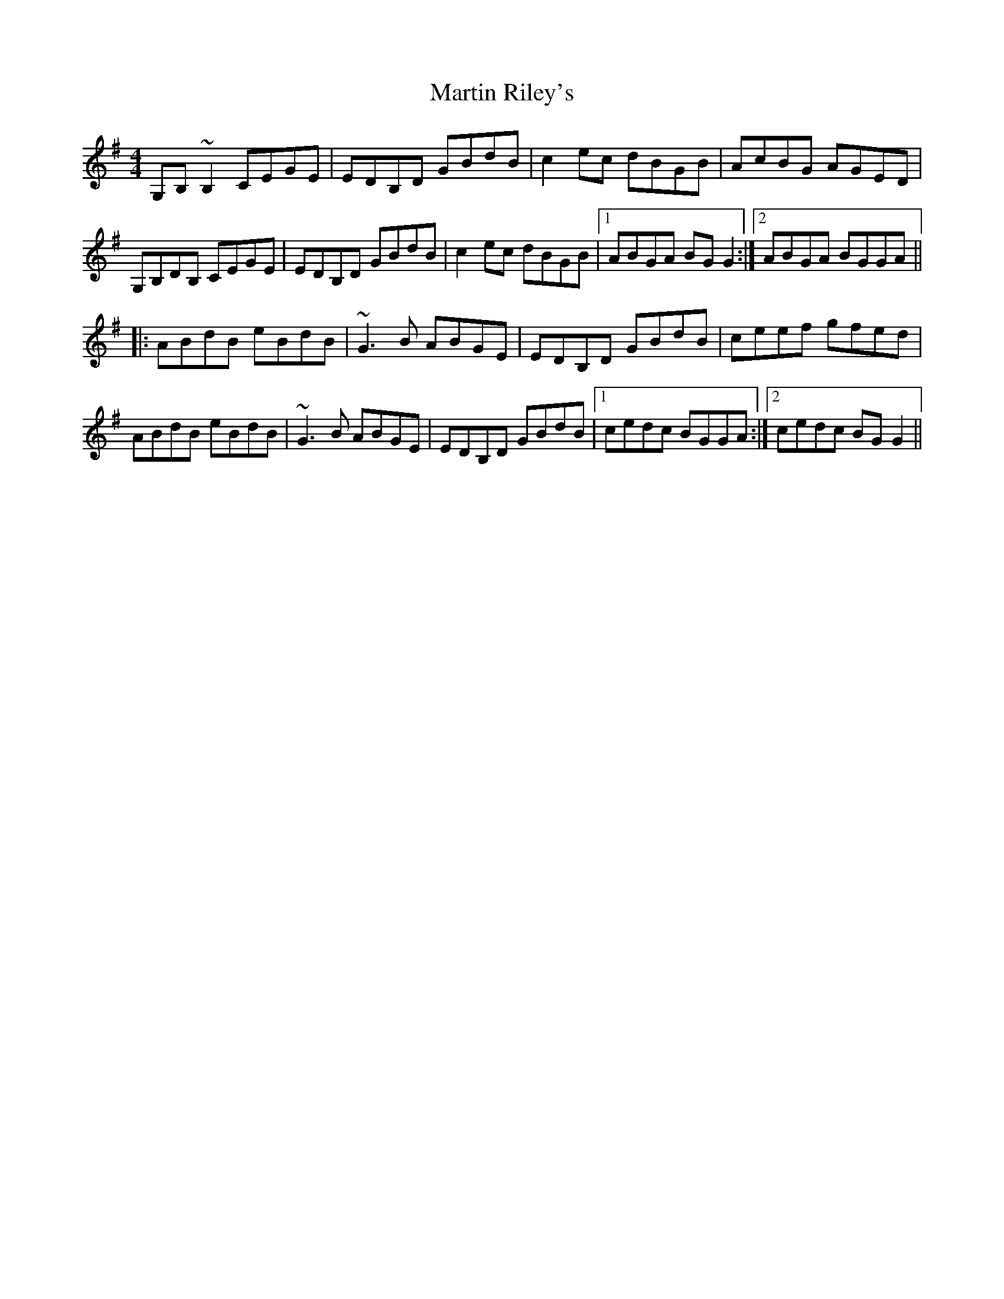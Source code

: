 X: 25647
T: Martin Riley's
R: reel
M: 4/4
K: Gmajor
G,B,~B,2 CEGE|EDB,D GBdB|c2ec dBGB|AcBG AGED|
G,B,DB, CEGE|EDB,D GBdB|c2ec dBGB|1 ABGA BGG2:|2 ABGA BGGA||
|:ABdB eBdB|~G3B ABGE|EDB,D GBdB|ceef gfed|
ABdB eBdB|~G3B ABGE|EDB,D GBdB|1 cedc BGGA:|2 cedc BGG2||


